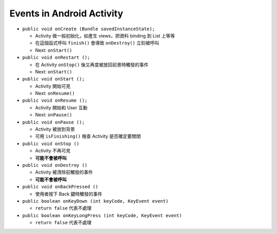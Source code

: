 ==========================
Events in Android Activity
==========================

* ``public void onCreate (Bundle savedInstanceState);``

  - Activity 做一般初始化，如產生 views，把資料 binding 到 List 上等等
  - 在這個函式呼叫 ``finish()`` 會導致 ``onDestroy()`` 立刻被呼叫
  - Next: ``onStart()``

* ``public void onRestart ();``

  - 在 Activity ``onStop()`` 後又再度被放回前景時觸發的事件
  - Next: ``onStart()``

* ``public void onStart ();``

  - Activity 開始可見
  - Next: ``onResume()``

* ``public void onResume ();``

  - Activity 開始和 User 互動
  - Next: ``onPause()``

* ``public void onPause ();``

  - Activity 被放到背景
  - 可用 ``isFinishing()`` 檢查 Activity 是否確定要關閉

* ``public void onStop ()``

  - Activity 不再可見
  - **可能不會被呼叫**

* ``public void onDestroy ()``

  - Activity 被清除前觸發的事件
  - **可能不會被呼叫**

* ``public void onBackPressed ()``

  - 使用者按下 Back 鍵時觸發的事件

* ``public boolean onKeyDown (int keyCode, KeyEvent event)``

  - ``return false`` 代表不處理

* ``public boolean onKeyLongPress (int keyCode, KeyEvent event)``

  - ``return false`` 代表不處理

